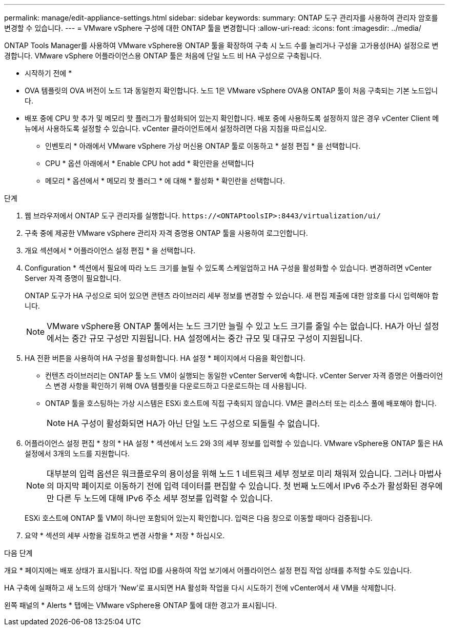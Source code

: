 ---
permalink: manage/edit-appliance-settings.html 
sidebar: sidebar 
keywords:  
summary: ONTAP 도구 관리자를 사용하여 관리자 암호를 변경할 수 있습니다. 
---
= VMware vSphere 구성에 대한 ONTAP 툴을 변경합니다
:allow-uri-read: 
:icons: font
:imagesdir: ../media/


[role="lead"]
ONTAP Tools Manager를 사용하여 VMware vSphere용 ONTAP 툴을 확장하여 구축 시 노드 수를 늘리거나 구성을 고가용성(HA) 설정으로 변경합니다. VMware vSphere 어플라이언스용 ONTAP 툴은 처음에 단일 노드 비 HA 구성으로 구축됩니다.

* 시작하기 전에 *

* OVA 템플릿의 OVA 버전이 노드 1과 동일한지 확인합니다. 노드 1은 VMware vSphere OVA용 ONTAP 툴이 처음 구축되는 기본 노드입니다.
* 배포 중에 CPU 핫 추가 및 메모리 핫 플러그가 활성화되어 있는지 확인합니다. 배포 중에 사용하도록 설정하지 않은 경우 vCenter Client 메뉴에서 사용하도록 설정할 수 있습니다. vCenter 클라이언트에서 설정하려면 다음 지침을 따르십시오.
+
** 인벤토리 * 아래에서 VMware vSphere 가상 머신용 ONTAP 툴로 이동하고 * 설정 편집 * 을 선택합니다.
** CPU * 옵션 아래에서 * Enable CPU hot add * 확인란을 선택합니다
** 메모리 * 옵션에서 * 메모리 핫 플러그 * 에 대해 * 활성화 * 확인란을 선택합니다.




.단계
. 웹 브라우저에서 ONTAP 도구 관리자를 실행합니다. `\https://<ONTAPtoolsIP>:8443/virtualization/ui/`
. 구축 중에 제공한 VMware vSphere 관리자 자격 증명용 ONTAP 툴을 사용하여 로그인합니다.
. 개요 섹션에서 * 어플라이언스 설정 편집 * 을 선택합니다.
. Configuration * 섹션에서 필요에 따라 노드 크기를 늘릴 수 있도록 스케일업하고 HA 구성을 활성화할 수 있습니다. 변경하려면 vCenter Server 자격 증명이 필요합니다.
+
ONTAP 도구가 HA 구성으로 되어 있으면 콘텐츠 라이브러리 세부 정보를 변경할 수 있습니다. 새 편집 제출에 대한 암호를 다시 입력해야 합니다.

+

NOTE: VMware vSphere용 ONTAP 툴에서는 노드 크기만 늘릴 수 있고 노드 크기를 줄일 수는 없습니다. HA가 아닌 설정에서는 중간 규모 구성만 지원됩니다. HA 설정에서는 중간 규모 및 대규모 구성이 지원됩니다.

. HA 전환 버튼을 사용하여 HA 구성을 활성화합니다. HA 설정 * 페이지에서 다음을 확인합니다.
+
** 컨텐츠 라이브러리는 ONTAP 툴 노드 VM이 실행되는 동일한 vCenter Server에 속합니다. vCenter Server 자격 증명은 어플라이언스 변경 사항을 확인하기 위해 OVA 템플릿을 다운로드하고 다운로드하는 데 사용됩니다.
** ONTAP 툴을 호스팅하는 가상 시스템은 ESXi 호스트에 직접 구축되지 않습니다. VM은 클러스터 또는 리소스 풀에 배포해야 합니다.
+

NOTE: HA 구성이 활성화되면 HA가 아닌 단일 노드 구성으로 되돌릴 수 없습니다.



. 어플라이언스 설정 편집 * 창의 * HA 설정 * 섹션에서 노드 2와 3의 세부 정보를 입력할 수 있습니다. VMware vSphere용 ONTAP 툴은 HA 설정에서 3개의 노드를 지원합니다.
+

NOTE: 대부분의 입력 옵션은 워크플로우의 용이성을 위해 노드 1 네트워크 세부 정보로 미리 채워져 있습니다. 그러나 마법사의 마지막 페이지로 이동하기 전에 입력 데이터를 편집할 수 있습니다. 첫 번째 노드에서 IPv6 주소가 활성화된 경우에만 다른 두 노드에 대해 IPv6 주소 세부 정보를 입력할 수 있습니다.

+
ESXi 호스트에 ONTAP 툴 VM이 하나만 포함되어 있는지 확인합니다. 입력은 다음 창으로 이동할 때마다 검증됩니다.

. 요약 * 섹션의 세부 사항을 검토하고 변경 사항을 * 저장 * 하십시오.


.다음 단계
개요 * 페이지에는 배포 상태가 표시됩니다. 작업 ID를 사용하여 작업 보기에서 어플라이언스 설정 편집 작업 상태를 추적할 수도 있습니다.

HA 구축에 실패하고 새 노드의 상태가 'New'로 표시되면 HA 활성화 작업을 다시 시도하기 전에 vCenter에서 새 VM을 삭제합니다.

왼쪽 패널의 * Alerts * 탭에는 VMware vSphere용 ONTAP 툴에 대한 경고가 표시됩니다.
